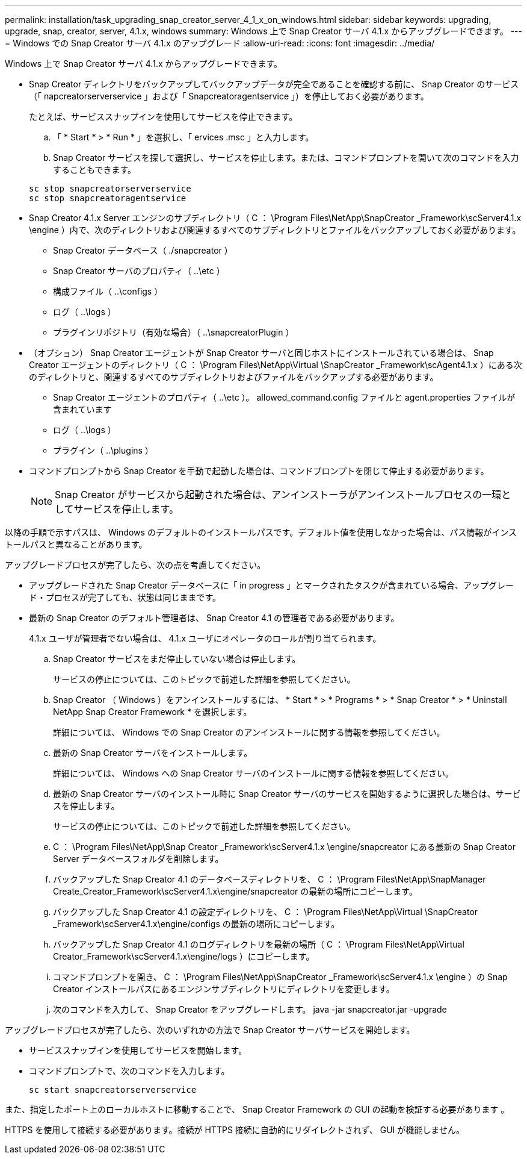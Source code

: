 ---
permalink: installation/task_upgrading_snap_creator_server_4_1_x_on_windows.html 
sidebar: sidebar 
keywords: upgrading, upgrade, snap, creator, server, 4.1.x, windows 
summary: Windows 上で Snap Creator サーバ 4.1.x からアップグレードできます。 
---
= Windows での Snap Creator サーバ 4.1.x のアップグレード
:allow-uri-read: 
:icons: font
:imagesdir: ../media/


[role="lead"]
Windows 上で Snap Creator サーバ 4.1.x からアップグレードできます。

* Snap Creator ディレクトリをバックアップしてバックアップデータが完全であることを確認する前に、 Snap Creator のサービス（「 napcreatorserverservice 」および「 Snapcreatoragentservice 」）を停止しておく必要があります。
+
たとえば、サービススナップインを使用してサービスを停止できます。

+
.. 「 * Start * > * Run * 」を選択し、「 ervices .msc 」と入力します。
.. Snap Creator サービスを探して選択し、サービスを停止します。または、コマンドプロンプトを開いて次のコマンドを入力することもできます。


+
[listing]
----
sc stop snapcreatorserverservice
sc stop snapcreatoragentservice
----
* Snap Creator 4.1.x Server エンジンのサブディレクトリ（ C ： \Program Files\NetApp\SnapCreator _Framework\scServer4.1.x \engine ）内で、次のディレクトリおよび関連するすべてのサブディレクトリとファイルをバックアップしておく必要があります。
+
** Snap Creator データベース（ ./snapcreator ）
** Snap Creator サーバのプロパティ（ ..\etc ）
** 構成ファイル（ ..\configs ）
** ログ（ ..\logs ）
** プラグインリポジトリ（有効な場合）（ ..\snapcreatorPlugin ）


* （オプション） Snap Creator エージェントが Snap Creator サーバと同じホストにインストールされている場合は、 Snap Creator エージェントのディレクトリ（ C ： \Program Files\NetApp\Virtual \SnapCreator _Framework\scAgent4.1.x ）にある次のディレクトリと、関連するすべてのサブディレクトリおよびファイルをバックアップする必要があります。
+
** Snap Creator エージェントのプロパティ（ ..\etc ）。 allowed_command.config ファイルと agent.properties ファイルが含まれています
** ログ（ ..\logs ）
** プラグイン（ ..\plugins ）


* コマンドプロンプトから Snap Creator を手動で起動した場合は、コマンドプロンプトを閉じて停止する必要があります。
+

NOTE: Snap Creator がサービスから起動された場合は、アンインストーラがアンインストールプロセスの一環としてサービスを停止します。



以降の手順で示すパスは、 Windows のデフォルトのインストールパスです。デフォルト値を使用しなかった場合は、パス情報がインストールパスと異なることがあります。

アップグレードプロセスが完了したら、次の点を考慮してください。

* アップグレードされた Snap Creator データベースに「 in progress 」とマークされたタスクが含まれている場合、アップグレード・プロセスが完了しても、状態は同じままです。
* 最新の Snap Creator のデフォルト管理者は、 Snap Creator 4.1 の管理者である必要があります。
+
4.1.x ユーザが管理者でない場合は、 4.1.x ユーザにオペレータのロールが割り当てられます。

+
.. Snap Creator サービスをまだ停止していない場合は停止します。
+
サービスの停止については、このトピックで前述した詳細を参照してください。

.. Snap Creator （ Windows ）をアンインストールするには、 * Start * > * Programs * > * Snap Creator * > * Uninstall NetApp Snap Creator Framework * を選択します。
+
詳細については、 Windows での Snap Creator のアンインストールに関する情報を参照してください。

.. 最新の Snap Creator サーバをインストールします。
+
詳細については、 Windows への Snap Creator サーバのインストールに関する情報を参照してください。

.. 最新の Snap Creator サーバのインストール時に Snap Creator サーバのサービスを開始するように選択した場合は、サービスを停止します。
+
サービスの停止については、このトピックで前述した詳細を参照してください。

.. C ： \Program Files\NetApp\Snap Creator _Framework\scServer4.1.x \engine/snapcreator にある最新の Snap Creator Server データベースフォルダを削除します。
.. バックアップした Snap Creator 4.1 のデータベースディレクトリを、 C ： \Program Files\NetApp\SnapManager Create_Creator_Framework\scServer4.1.x\engine/snapcreator の最新の場所にコピーします。
.. バックアップした Snap Creator 4.1 の設定ディレクトリを、 C ： \Program Files\NetApp\Virtual \SnapCreator _Framework\scServer4.1.x\engine/configs の最新の場所にコピーします。
.. バックアップした Snap Creator 4.1 のログディレクトリを最新の場所（ C ： \Program Files\NetApp\Virtual Creator_Framework\scServer4.1.x\engine/logs ）にコピーします。
.. コマンドプロンプトを開き、 C ： \Program Files\NetApp\SnapCreator _Framework\scServer4.1.x \engine ）の Snap Creator インストールパスにあるエンジンサブディレクトリにディレクトリを変更します。
.. 次のコマンドを入力して、 Snap Creator をアップグレードします。 java -jar snapcreator.jar -upgrade




アップグレードプロセスが完了したら、次のいずれかの方法で Snap Creator サーバサービスを開始します。

* サービススナップインを使用してサービスを開始します。
* コマンドプロンプトで、次のコマンドを入力します。
+
[listing]
----
sc start snapcreatorserverservice
----


また、指定したポート上のローカルホストに移動することで、 Snap Creator Framework の GUI の起動を検証する必要があります 。

HTTPS を使用して接続する必要があります。接続が HTTPS 接続に自動的にリダイレクトされず、 GUI が機能しません。
